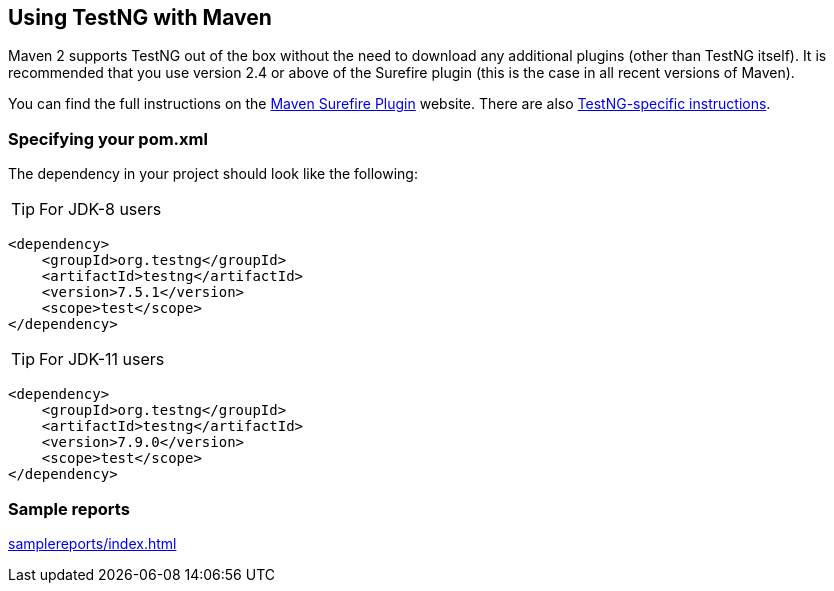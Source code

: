 == Using TestNG with Maven

Maven 2 supports TestNG out of the box without the need to download any additional plugins (other than TestNG itself). It is recommended that you use version 2.4 or above of the Surefire plugin (this is the case in all recent versions of Maven).

You can find the full instructions on the https://maven.apache.org/plugins/maven-surefire-plugin/[Maven Surefire Plugin] website. There are also https://maven.apache.org/plugins/maven-surefire-plugin/examples/testng.html[TestNG-specific instructions].

=== Specifying your pom.xml
The dependency in your project should look like the following:

TIP: For JDK-8 users

[source, xml]

----
<dependency>
    <groupId>org.testng</groupId>
    <artifactId>testng</artifactId>
    <version>7.5.1</version>
    <scope>test</scope>
</dependency>
----

TIP: For JDK-11 users

[source, xml]

----
<dependency>
    <groupId>org.testng</groupId>
    <artifactId>testng</artifactId>
    <version>7.9.0</version>
    <scope>test</scope>
</dependency>
----

=== Sample reports

link:samplereports/index.html[]